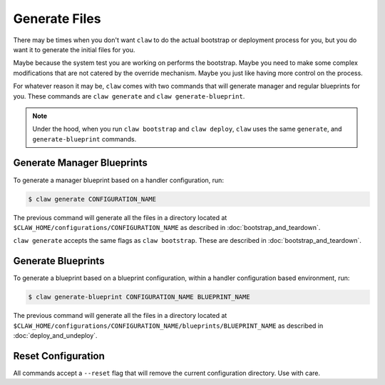 Generate Files
==============
There may be times when you don't want ``claw`` to do the actual bootstrap or
deployment process for you, but you do want it to generate the initial files
for you.

Maybe because the system test you are working on performs the bootstrap.
Maybe you need to make some complex modifications that are not catered by the
override mechanism. Maybe you just like having more control on the process.

For whatever reason it may be, ``claw`` comes with two commands that will
generate manager and regular blueprints for you. These commands are
``claw generate`` and ``claw generate-blueprint``.

.. note::
    Under the hood, when you run ``claw bootstrap`` and ``claw deploy``,
    ``claw`` uses the same ``generate``, and ``generate-blueprint`` commands.


Generate Manager Blueprints
---------------------------

To generate a manager blueprint based on a handler configuration, run:

.. code-block:: sh

    $ claw generate CONFIGURATION_NAME

The previous command will generate all the files in a directory located at
``$CLAW_HOME/configurations/CONFIGURATION_NAME`` as described in
:doc:`bootstrap_and_teardown`.

``claw generate`` accepts the same flags as ``claw bootstrap``. These are
described in :doc:`bootstrap_and_teardown`.

Generate Blueprints
-------------------

To generate a blueprint based on a blueprint configuration, within a handler
configuration based environment, run:

.. code-block:: sh

    $ claw generate-blueprint CONFIGURATION_NAME BLUEPRINT_NAME

The previous command will generate all the files in a directory located at
``$CLAW_HOME/configurations/CONFIGURATION_NAME/blueprints/BLUEPRINT_NAME`` as
described in :doc:`deploy_and_undeploy`.

Reset Configuration
-------------------
All commands accept a ``--reset`` flag that will remove the current
configuration directory. Use with care.
